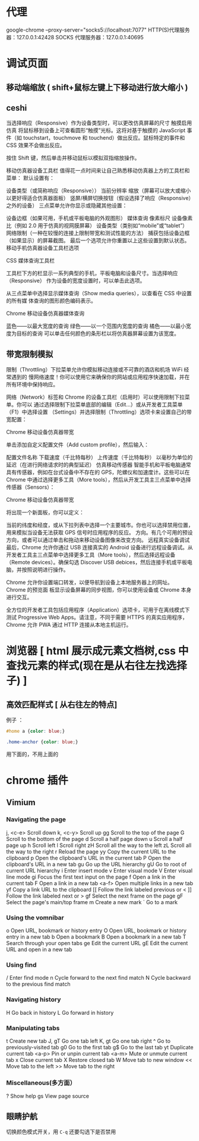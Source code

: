 * 代理
  google-chrome --proxy-server="socks5://localhost:7077"
  HTTP(S)代理服务器：127.0.0.1:42428
  SOCKS 代理服务器：127.0.0.1:40695

* 调试页面
** 移动端缩放 ( shift+鼠标左键上下移动进行放大缩小 )
** ceshi 
   当选择响应（Responsive）作为设备类型时，可以更改仿真屏幕的尺寸
触摸启用仿真
将鼠标移到设备上可查看圆形“触摸”光标。这将对基于触摸的 JavaScript 事件（如 touchstart，touchmove 和 touchend）做出反应。鼠标特定的事件和 CSS 效果不会做出反应。

按住 Shift 键，然后单击并移动鼠标以模拟双指缩放操作。

移动仿真器设备工具栏
值得花一点时间来让自己熟悉移动仿真器上方的工具栏和菜单：
默认设置有：

设备类型（或简称响应（Responsive））
当前分辨率
缩放（屏幕可以放大或缩小以更好得适合仿真器面板）
竖屏/横屏切换按钮（假设选择了响应（Responsive）之外的设备）
三点菜单允许你显示或隐藏其他设置：

设备边框（如果可用，手机或平板电脑的外观图形）
媒体查询
像素标尺
设备像素比（例如 2.0 用于仿真的视网膜屏幕）
设备类型（类别如“mobile”或“tablet”）
网络限制（一种在较慢的连接上限制带宽和测试性能的方法）
捕获包括设备边框（如果显示）的屏幕截图。
最后一个选项允许你重置以上这些设置到默认状态。
移动手机仿真器设备工具栏选项

CSS 媒体查询工具栏

工具栏下方的栏显示一系列典型的手机，平板电脑和设备尺寸。当选择响应（Responsive）
作为设备的宽度设置时，可以单击此选项。

从三点菜单中选择显示媒体查询（Show media queries），以查看在 CSS 中设置的所有媒
体查询的图形颜色编码表示。

Chrome 移动设备仿真器媒体查询

蓝色——以最大宽度的查询
绿色——以一个范围内宽度的查询
橘色——以最小宽度为目标的查询
可以单击任何颜色的条形栏以将仿真器屏幕设置为该宽度。
** 带宽限制模拟
限制（Throttling）下拉菜单允许你模拟移动连接或不可靠的酒店和机场 WiFi 经常遇到的
慢网络速度！你可以使用它来确保你的网站或应用程序快速加载，并在所有环境中保持响应。

网络（Network）标签和 Chrome 的设备工具栏（启用时）可以使用限制下拉菜单。你可以
通过选择限制下拉菜单底部的编辑（Edit…）或从开发者工具菜单（F1）中选择设置
（Settings）并选择限制（Throttling）选项卡来设置自己的带宽配置：

Chrome 移动设备仿真器带宽

单击添加自定义配置文件（Add custom profile），然后输入：

配置文件名称
下载速度（千比特每秒）
上传速度（千比特每秒）
以毫秒为单位的延迟（在进行网络请求时的典型延迟）
仿真移动传感器
智能手机和平板电脑通常具有传感器，例如在台式设备中不存在的 GPS，陀螺仪和加速度计。这些可以在 Chrome 中通过选择更多工具（More tools），然后从开发工具主三点菜单中选择传感器（Sensors）：

Chrome 移动设备仿真器带宽

将出现一个新面板，你可以定义：

当前的纬度和经度，或从下拉列表中选择一个主要城市。你也可以选择禁用位置，用来模拟当设备无法获取 GPS 信号时应用程序的反应。
方向。有几个可用的预设方向，或者可以通过单击和拖动来移动设备图像来改变方向。
远程真实设备调试
最后，Chrome 允许你通过 USB 连接真实的 Android 设备进行远程设备调试。从开发者工具主三点菜单中选择更多工具（More tools），然后选择远程设备（Remote devices）。确保勾选 Discover USB debices，然后连接手机或平板电脑，并按照说明进行操作。

Chrome 允许你设置端口转发，以便导航到设备上本地服务器上的网址。 Chrome 的预览面
板显示设备屏幕的同步视图，你可以使用设备或 Chrome 本身进行交互。

全方位的开发者工具包括应用程序（Application）选项卡，可用于在离线模式下测试
Progressive Web Apps。请注意，不同于需要 HTTPS 的真实应用程序，Chrome 允许 PWA
通过 HTTP 连接从本地主机运行。

* 浏览器 [ html 展示成元素文档树,css 中查找元素的样式(现在是从右往左找选择子) ]
** 高效匹配样式 [ 从右往左的特点]
   例子 ：
   #+begin_src css
     #home a {color: blue;}

     .home-anchor {color: blue;}
   #+end_src
用下面的，不用上面的
* chrome 插件
** Vimium 
*** Navigating the page	
    j, <c-e>		Scroll down	
    k, <c-y> Scroll up	
    gg		Scroll to the top of the page	
    G		Scroll to the bottom of the page	
    d		Scroll a half page down	
    u		Scroll a half page up	
    h		Scroll left	
    l		Scroll right	
    zH		Scroll all the way to the left	
    zL		Scroll all the way to the right	
    r		Reload the page	
    yy		Copy the current URL to the clipboard	
    p		Open the clipboard's URL in the current tab	
    P		Open the clipboard's URL in a new tab	
    gu		Go up the URL hierarchy	
    gU		Go to root of current URL hierarchy	
    i		Enter insert mode	
    v		Enter visual mode	
    V		Enter visual line mode	
    gi		Focus the first text input on the page	
    f		Open a link in the current tab
	  F		Open a link in a new tab	
    <a-f>		Open multiple links in a new tab	
    yf		Copy a link URL to the clipboard
    [[		Follow the link labeled previous or <	
    ]]		Follow the link labeled next or >	
    gf		Select the next frame on the page	
    gF		Select the page's main/top frame	
    m		Create a new mark	
    `		Go to a mark		
*** Using the vomnibar	
    o		Open URL, bookmark or history entry	
    O		Open URL, bookmark or history entry in a new tab	
    b		Open a bookmark	
    B		Open a bookmark in a new tab	
    T		Search through your open tabs	
    ge		Edit the current URL	
    gE		Edit the current URL and open in a new tab			
*** Using find	
    /		Enter find mode	
    n		Cycle forward to the next find match	
    N		Cycle backward to the previous find match			
*** Navigating history	
    H		Go back in history	
    L		Go forward in history			
*** Manipulating tabs	
    t		Create new tab	
    J, gT		Go one tab left	
    K, gt		Go one tab right	
    ^		Go to previously-visited tab	
    g0		Go to the first tab	
    g$		Go to the last tab	
    yt		Duplicate current tab	
    <a-p>		Pin or unpin current tab	
    <a-m>		Mute or unmute current tab	
    x		Close current tab	
    X		Restore closed tab	
    W		Move tab to new window	
    <<		Move tab to the left	
    >>		Move tab to the right			
*** Miscellaneous(多方面）	
    ?		Show help	
    gs		View page source

** 眼睛护航
   切换颜色模式开关，用 ~C-q~
   还要勾选下是否禁用
